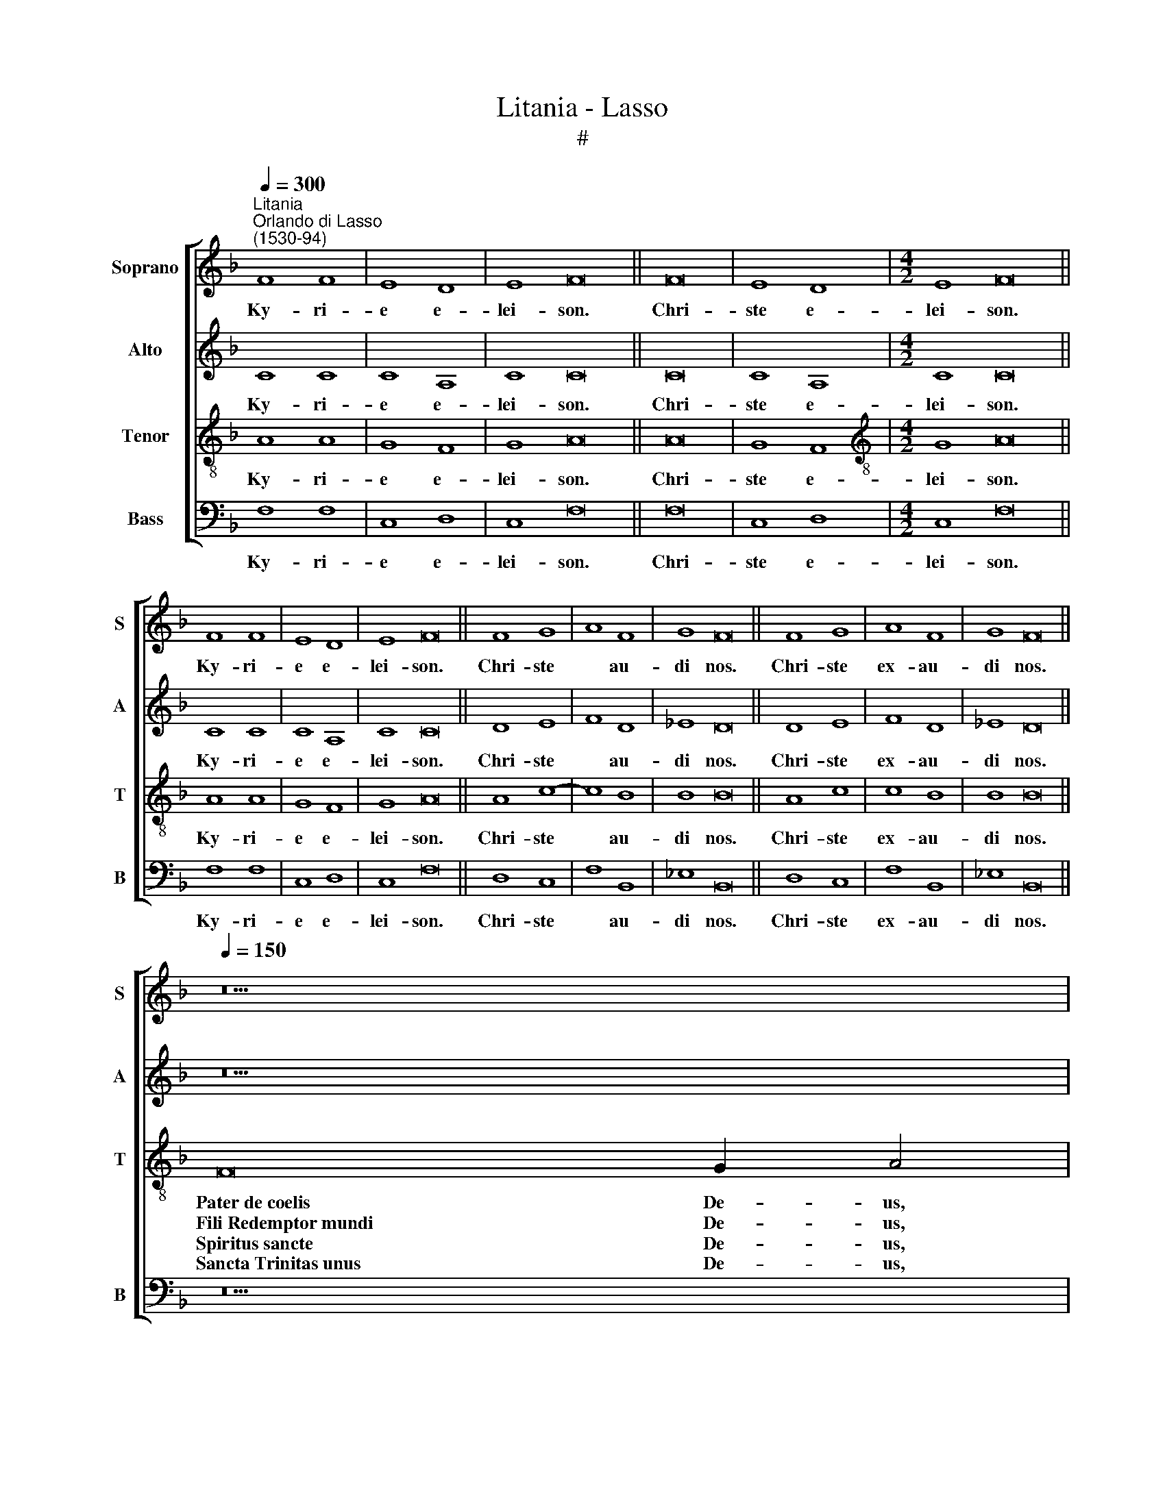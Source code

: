 X:1
T:Litania - Lasso
T:#
%%score [ 1 2 3 4 ]
L:1/8
Q:1/4=300
M:none
K:F
V:1 treble nm="Soprano" snm="S"
V:2 treble nm="Alto" snm="A"
V:3 treble-8 nm="Tenor" snm="T"
V:4 bass nm="Bass" snm="B"
V:1
"^Litania""^Orlando di Lasso\n(1530-94)" F8 F8 | E8 D8 | E8 F16 || F16 | E8 D8 |[M:4/2] E8 F16 || %6
w: Ky- ri-|e e-|lei- son.|Chri-|ste e-|lei- son.|
w: ||||||
w: ||||||
 F8 F8 | E8 D8 | E8 F16 || F8 G8 | A8 F8 | G8 F16 || F8 G8 | A8 F8 | G8 F16 || %15
w: Ky- ri-|e e-|lei- son.|Chri- ste|* au-|di nos.|Chri- ste|ex- au-|di nos.|
w: |||||||||
w: |||||||||
[Q:1/4=150][Q:1/4=150][Q:1/4=150][Q:1/4=150] z22 | %16
w: |
w: |
w: |
[Q:1/4=300][Q:1/4=300][Q:1/4=300][Q:1/4=300] A8 A8 | G8 F8 | E8 F16 |] %19
w: Mi- se-|re- re|no- bis.|
w: |||
w: |||
[Q:1/4=150][Q:1/4=150][Q:1/4=150][Q:1/4=150] z22 | %20
w: |
w: |
w: |
[Q:1/4=300][Q:1/4=300][Q:1/4=300][Q:1/4=300] F16 | E8 D8 | E8 F16 |] %23
w: O-|ra pro|no- bis.|
w: |||
w: |||
[Q:1/4=150][Q:1/4=150][Q:1/4=150][Q:1/4=150] z22 | %24
w: |
w: |
w: |
[Q:1/4=300][Q:1/4=300][Q:1/4=300][Q:1/4=300] F16 | E8 D8 | E8 F16 |] %27
w: O-|ra pro|no- bis.|
w: |||
w: |||
[Q:1/4=150][Q:1/4=150][Q:1/4=150][Q:1/4=150] z22 | %28
w: |
w: |
w: |
[Q:1/4=300][Q:1/4=300][Q:1/4=300][Q:1/4=300] F16 | E8 D8 | E8 F16 |] %31
w: O-|ra pro|no- bis.|
w: |||
w: |||
[Q:1/4=150][Q:1/4=150][Q:1/4=150][Q:1/4=150] z22 | %32
w: |
w: |
w: |
[Q:1/4=300][Q:1/4=300][Q:1/4=300][Q:1/4=300] F16 | E8 D8 | E8 F16 |] %35
w: O-|ra pro|no- bis.|
w: |||
w: |||
[Q:1/4=150][Q:1/4=150][Q:1/4=150][Q:1/4=150] z22 | %36
w: |
w: |
w: |
[Q:1/4=300][Q:1/4=300][Q:1/4=300][Q:1/4=300] F16 | E8 D8 | E8 F16 |] %39
w: O-|ra pro|no- bis.|
w: |||
w: |||
[Q:1/4=150][Q:1/4=150][Q:1/4=150][Q:1/4=150] z22 | %40
w: |
w: |
w: |
[Q:1/4=300][Q:1/4=300][Q:1/4=300][Q:1/4=300] F16 | E8 D8 | E8 F16 |] %43
w: O-|ra pro|no- bis.|
w: |||
w: |||
[Q:1/4=150][Q:1/4=150][Q:1/4=150][Q:1/4=150] z12 | %44
w: |
w: |
w: |
[Q:1/4=300][Q:1/4=300][Q:1/4=300][Q:1/4=300] c8 B8 | A8 A8 | A8 F8 | G8 A16 || A8 A8 | G8 F8 | %50
w: ||||Par- ce|no- bis|
w: qui tol-|lis pec-|ca- ta|mun- di,|Ex- au-|di nos|
w: ||||Mi- se-|re- re|
 E8 E8 | F16 |] %52
w: Do- mi-|ne.|
w: Do- mi-|ne.|
w: no\- *|bis.|
V:2
 C8 C8 | C8 A,8 | C8 C16 || C16 | C8 A,8 |[M:4/2] C8 C16 || C8 C8 | C8 A,8 | C8 C16 || D8 E8 | %10
w: Ky- ri-|e e-|lei- son.|Chri-|ste e-|lei- son.|Ky- ri-|e e-|lei- son.|Chri- ste|
w: ||||||||||
w: ||||||||||
 F8 D8 | _E8 D16 || D8 E8 | F8 D8 | _E8 D16 || z22 | F8 F8 | E8 D4 (A,2 B,2 | C8) C16 |] z22 | %20
w: * au-|di nos.|Chri- ste|ex- au-|di nos.||Mi- se-|re- re no\- *|* bis.||
w: ||||||||||
w: ||||||||||
 (C8 D8) | C8 A,8 | C8 C16 |] z22 | (C8 D8) | C8 A,8 | C8 C16 |] z22 | (C8 D8) | C8 A,8 | C8 C16 |] %31
w: O\- *|ra pro|no- bis.||O\- *|ra pro|no- bis.||O\- *|ra pro|no- bis.|
w: |||||||||||
w: |||||||||||
 z22 | (C8 D8) | C8 A,8 | C8 C16 |] z22 | (C8 D8) | C8 A,8 | C8 C16 |] z22 | (C8 D8) | C8 A,8 | %42
w: |O\- *|ra pro|no- bis.||O\- *|ra pro|no- bis.||O\- *|ra pro|
w: |||||||||||
w: |||||||||||
 C8 C16 |] z12 | F8 D8 | F8 F8 | E8 D8 | E8 F16 || F8 F8 | E8 D4 (A,2 B,2 | C12) C4 | C16 |] %52
w: no- bis.||||||Par- ce|no- bis Do\- *|* mi-|ne.|
w: ||qui tol-|lis pec-|ca- ta|mun- di,|Ex- au-|di nos Do\- *|* mi-|ne.|
w: ||||||Mi- se-|re- re no\- *||bis.|
V:3
 A8 A8 | G8 F8 | G8 A16 || A16 | G8 F8 |[M:4/2][K:treble-8] G8 A16 || A8 A8 | G8 F8 | G8 A16 || %9
w: Ky- ri-|e e-|lei- son.|Chri-|ste e-|lei- son.|Ky- ri-|e e-|lei- son.|
w: |||||||||
w: |||||||||
w: |||||||||
w: |||||||||
w: |||||||||
w: |||||||||
 A8 c8- | c8 B8 | B8 B16 || A8 c8 | c8 B8 | B8 B16 || F16 G2 A4 | d8 c8 | (c6 B2 A4) F4 | G8 F16 |] %19
w: Chri- ste|* au-|di nos.|Chri- ste|ex- au-|di nos.|Pater~de~coelis De- us,|Mi- se-|re\- * * re|no- bis.|
w: ||||||Fili~Redemptor~mundi De- us,||||
w: ||||||Spiritus~sancte De- us,||||
w: ||||||Sancta~Trinitas~unus De- us,||||
w: ||||||||||
w: ||||||||||
w: ||||||||||
 F16 G2 A4 | (A8 B8) | G8 F8 | G8 A16 |] F16 G2 A4 | (A8 B8) | G8 F8 | G8 A16 |] F16 G2 A4 | %28
w: Sancta~Ma- ri- a,|O\- *|ra pro|no- bis.|Mater~castis- si- ma,~|O\- *|ra pro|no- bis.|Mater~Crea- to- ris,~|
w: Sancta~Dei~Ge- ni- trix,||||Mater~invio- la- ta,~||||Mater~Salva- to- ris,~|
w: Sancta~Virgo~vir- gi- num,||||Mater~inteme- ra- ta,||||Virgo~prudentis- si- ma,~|
w: Mater Chri- sti,||||Mater~ama- bi- lis,||||Virgo~vene- ran- da,~|
w: Mater~divinae~gra- ti- ae,||||Mater~admira- bi- lis,~||||Virgo~prædi- can- da,~|
w: Mater~puris- si- ma,~||||Mater~boni~Consi- li- i,~||||Virgo po- tens,~|
w: |||||||||
 (A8 B8) | G8 F8 | G8 A16 |] F16 G2 A4 | (A8 B8) | G8 F8 | G8 A16 |] F16 G2 A4 | (A8 B8) | G8 F8 | %38
w: O\- *|ra pro|no- bis.|Virgo cle- mens,~|O\- *|ra pro|no- bis.|Vas~honora- bi- le,~|O\- *|ra pro|
w: |||Virgo~fi- de- lis,||||Vas~insigne~devoti- o- nis,~|||
w: |||Speculum~iusti- ti- æ,~||||Rosa~mys- ti- ca,~|||
w: |||Sedes~sapien- ti- æ,~||||Turris~Davi- di- ca,~|||
w: |||Causa~nostræ~læti- ti- æ,~||||Turris~ebur- ne- a,~|||
w: |||Vas~spiritu- a- le,~||||Domus~au- re- a,|||
w: ||||||||||
 G8 A16 |] F16 G2 A4 | (A8 B8) | G8 F8 | G8 A16 |] F2 G2 (A2 B2) A4 | A8 B8 | c8 c8 | c8 A8 | %47
w: no- bis.|Foederis ar- ca,|O\- *|ra pro|no- bis.|A- gnus De\- * i,||||
w: |Ianua cæ- li,||||A- gnus De\- * i,|qui tol-|lis pec-|ca- ta|
w: |Stella~matu- ti- na,||||A- gnus De\- * i,||||
w: |Salus~infir- mo- rum,~||||||||
w: |Refugium~pecca- to- rum,~||||||||
w: |Consolatrix~affli- cto- rum,||||||||
w: |Auxilium~Christia- no- rum,~~||||||||
 c8 c16 || d8 c8 | (c6 B2 A4) F4 | G12 G4 | F16 |] %52
w: |Par- ce|no\- * * bis|Do- mi-|ne.|
w: mun- di,|Ex- au-|di * * nos|Do- mi-|ne.|
w: |Mi- se-|re\- * * re|no\- *|bis.|
w: |||||
w: |||||
w: |||||
w: |||||
V:4
 F,8 F,8 | C,8 D,8 | C,8 F,16 || F,16 | C,8 D,8 |[M:4/2] C,8 F,16 || F,8 F,8 | C,8 D,8 | %8
w: Ky- ri-|e e-|lei- son.|Chri-|ste e-|lei- son.|Ky- ri-|e e-|
w: ||||||||
w: ||||||||
 C,8 F,16 || D,8 C,8 | F,8 B,,8 | _E,8 B,,16 || D,8 C,8 | F,8 B,,8 | _E,8 B,,16 || z22 | D,8 F,8 | %17
w: lei- son.|Chri- ste|* au-|di nos.|Chri- ste|ex- au-|di nos.||Mi- se-|
w: |||||||||
w: |||||||||
 C,8 D,8 | C,8 F,,16 |] z22 | (F,8 B,,8) | C,8 D,8 | C,8 F,16 |] z22 | (F,8 B,,8) | C,8 D,8 | %26
w: re- re|no- bis.||O\- *|ra pro|no- bis.||O\- *|ra pro|
w: |||||||||
w: |||||||||
 C,8 F,16 |] z22 | (F,8 B,,8) | C,8 D,8 | C,8 F,16 |] z22 | (F,8 B,,8) | C,8 D,8 | C,8 F,16 |] %35
w: no- bis.||O\- *|ra pro|no- bis.||O\- *|ra pro|no- bis.|
w: |||||||||
w: |||||||||
 z22 | (F,8 B,,8) | C,8 D,8 | C,8 F,16 |] z22 | (F,8 B,,8) | C,8 D,8 | C,8 F,16 |] z12 | C,8 G,8 | %45
w: |O\- *|ra pro|no- bis.||O\- *|ra pro|no- bis.|||
w: |||||||||qui tol-|
w: ||||||||||
 F,8 F,8 | A,8 D,8 | C,8 F,16 || D,8 F,8 | C,8 D,8 | C,8 C,8 | F,,16 |] %52
w: |||Par- ce|no- bis|Do- mi-|ne.|
w: lis pec-|ca- ta|mun- di,|Ex- au-|di nos|Do- mi-|ne.|
w: |||Mi- se-|re- re|no\- *|bis.|

